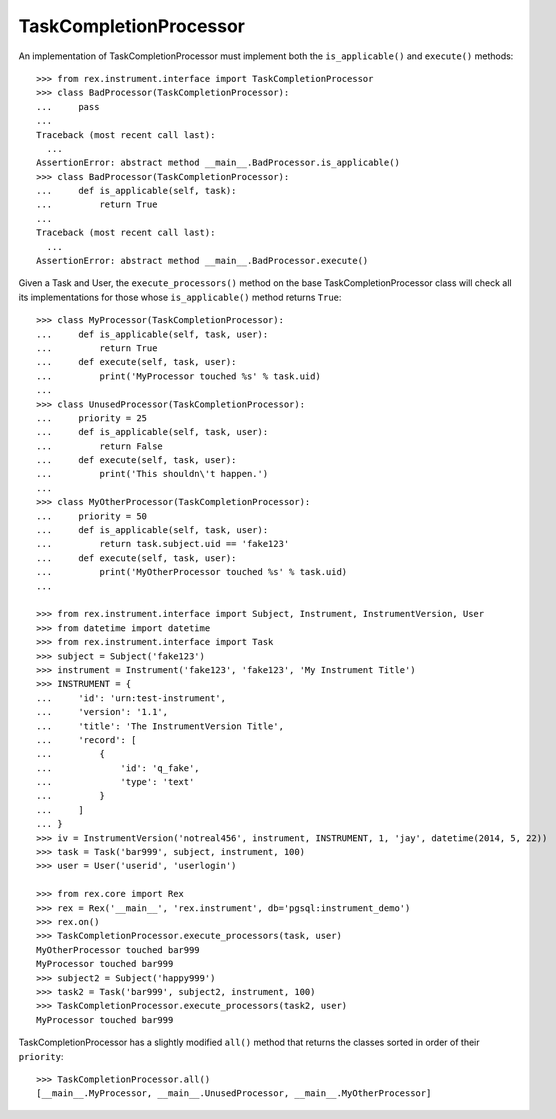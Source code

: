 ***********************
TaskCompletionProcessor
***********************


An implementation of TaskCompletionProcessor must implement both the
``is_applicable()`` and ``execute()`` methods::

    >>> from rex.instrument.interface import TaskCompletionProcessor
    >>> class BadProcessor(TaskCompletionProcessor):
    ...     pass
    ...
    Traceback (most recent call last):
      ...
    AssertionError: abstract method __main__.BadProcessor.is_applicable()
    >>> class BadProcessor(TaskCompletionProcessor):
    ...     def is_applicable(self, task):
    ...         return True
    ...
    Traceback (most recent call last):
      ...
    AssertionError: abstract method __main__.BadProcessor.execute()


Given a Task and User, the ``execute_processors()`` method on the base
TaskCompletionProcessor class will check all its implementations for those
whose ``is_applicable()`` method returns ``True``::

    >>> class MyProcessor(TaskCompletionProcessor):
    ...     def is_applicable(self, task, user):
    ...         return True
    ...     def execute(self, task, user):
    ...         print('MyProcessor touched %s' % task.uid)
    ... 
    >>> class UnusedProcessor(TaskCompletionProcessor):
    ...     priority = 25
    ...     def is_applicable(self, task, user):
    ...         return False
    ...     def execute(self, task, user):
    ...         print('This shouldn\'t happen.')
    ... 
    >>> class MyOtherProcessor(TaskCompletionProcessor):
    ...     priority = 50
    ...     def is_applicable(self, task, user):
    ...         return task.subject.uid == 'fake123'
    ...     def execute(self, task, user):
    ...         print('MyOtherProcessor touched %s' % task.uid)
    ... 

    >>> from rex.instrument.interface import Subject, Instrument, InstrumentVersion, User
    >>> from datetime import datetime
    >>> from rex.instrument.interface import Task
    >>> subject = Subject('fake123')
    >>> instrument = Instrument('fake123', 'fake123', 'My Instrument Title')
    >>> INSTRUMENT = {
    ...     'id': 'urn:test-instrument',
    ...     'version': '1.1',
    ...     'title': 'The InstrumentVersion Title',
    ...     'record': [
    ...         {
    ...             'id': 'q_fake',
    ...             'type': 'text'
    ...         }
    ...     ]
    ... }
    >>> iv = InstrumentVersion('notreal456', instrument, INSTRUMENT, 1, 'jay', datetime(2014, 5, 22))
    >>> task = Task('bar999', subject, instrument, 100)
    >>> user = User('userid', 'userlogin')

    >>> from rex.core import Rex
    >>> rex = Rex('__main__', 'rex.instrument', db='pgsql:instrument_demo')
    >>> rex.on()
    >>> TaskCompletionProcessor.execute_processors(task, user)
    MyOtherProcessor touched bar999
    MyProcessor touched bar999
    >>> subject2 = Subject('happy999')
    >>> task2 = Task('bar999', subject2, instrument, 100)
    >>> TaskCompletionProcessor.execute_processors(task2, user)
    MyProcessor touched bar999


TaskCompletionProcessor has a slightly modified ``all()`` method that returns
the classes sorted in order of their ``priority``::

    >>> TaskCompletionProcessor.all()
    [__main__.MyProcessor, __main__.UnusedProcessor, __main__.MyOtherProcessor]


